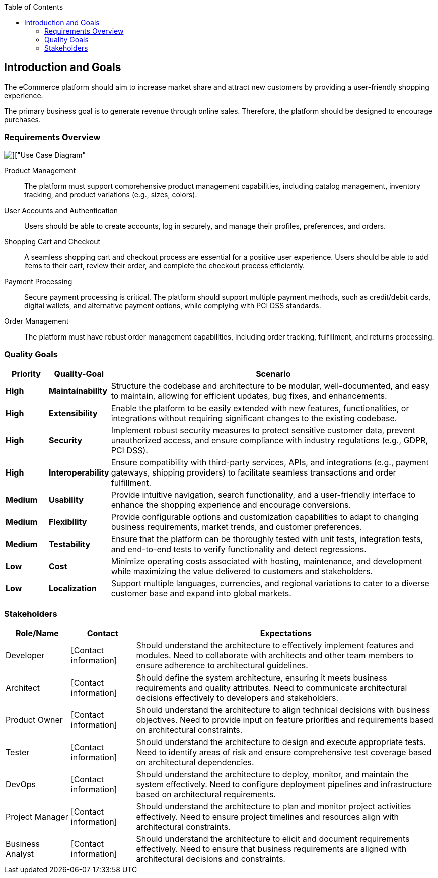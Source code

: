 :jbake-title: Introduction and Goals
:jbake-type: page_toc
:jbake-status: published
:jbake-menu: arc42
:jbake-order: 1
:filename: \chapters\01_introduction_and_goals.adoc
ifndef::imagesdir[:imagesdir: ../../images]

:toc:



[[section-introduction-and-goals]]
== Introduction and Goals

[role="arc42help"]
The eCommerce platform should aim to increase market share and attract new customers by providing a user-friendly shopping experience.

The primary business goal is to generate revenue through online sales. Therefore, the platform should be designed to encourage purchases.

=== Requirements Overview

image::uml/shop_UseCaseDiagram/shop_UseCaseDiagram.png[]["Use Case Diagram"]

[role="arc42help"]
Product Management:: The platform must support comprehensive product management capabilities, including catalog management, inventory tracking, and product variations (e.g., sizes, colors).

User Accounts and Authentication:: Users should be able to create accounts, log in securely, and manage their profiles, preferences, and orders.

Shopping Cart and Checkout:: A seamless shopping cart and checkout process are essential for a positive user experience. Users should be able to add items to their cart, review their order, and complete the checkout process efficiently.

Payment Processing:: Secure payment processing is critical. The platform should support multiple payment methods, such as credit/debit cards, digital wallets, and alternative payment options, while complying with PCI DSS standards.

Order Management:: The platform must have robust order management capabilities, including order tracking, fulfillment, and returns processing.


=== Quality Goals

[cols="10,10,80"]
|===
| Priority | Quality-Goal | Scenario

| *High* | *Maintainability* | Structure the codebase and architecture to be modular, well-documented, and easy to maintain, allowing for efficient updates, bug fixes, and enhancements.

| *High* | *Extensibility* | Enable the platform to be easily extended with new features, functionalities, or integrations without requiring significant changes to the existing codebase. 

| *High* | *Security* | Implement robust security measures to protect sensitive customer data, prevent unauthorized access, and ensure compliance with industry regulations (e.g., GDPR, PCI DSS).

| *High* | *Interoperability* | Ensure compatibility with third-party services, APIs, and integrations (e.g., payment gateways, shipping providers) to facilitate seamless transactions and order fulfillment.

| *Medium* | *Usability* | Provide intuitive navigation, search functionality, and a user-friendly interface to enhance the shopping experience and encourage conversions.

| *Medium* | *Flexibility* | Provide configurable options and customization capabilities to adapt to changing business requirements, market trends, and customer preferences.

| *Medium* | *Testability* | Ensure that the platform can be thoroughly tested with unit tests, integration tests, and end-to-end tests to verify functionality and detect regressions.

| *Low* | *Cost* | Minimize operating costs associated with hosting, maintenance, and development while maximizing the value delivered to customers and stakeholders.

| *Low* | *Localization* | Support multiple languages, currencies, and regional variations to cater to a diverse customer base and expand into global markets.
|===

=== Stakeholders

[cols="15,15,70"]
|===
| Role/Name | Contact | Expectations

| Developer | [Contact information] | Should understand the architecture to effectively implement features and modules. Need to collaborate with architects and other team members to ensure adherence to architectural guidelines. 

| Architect | [Contact information] | Should define the system architecture, ensuring it meets business requirements and quality attributes. Need to communicate architectural decisions effectively to developers and stakeholders.

| Product Owner | [Contact information] | Should understand the architecture to align technical decisions with business objectives. Need to provide input on feature priorities and requirements based on architectural constraints.

| Tester | [Contact information] | Should understand the architecture to design and execute appropriate tests. Need to identify areas of risk and ensure comprehensive test coverage based on architectural dependencies.

| DevOps | [Contact information] | Should understand the architecture to deploy, monitor, and maintain the system effectively. Need to configure deployment pipelines and infrastructure based on architectural requirements.

| Project Manager | [Contact information] | Should understand the architecture to plan and monitor project activities effectively. Need to ensure project timelines and resources align with architectural constraints.

| Business Analyst | [Contact information] | Should understand the architecture to elicit and document requirements effectively. Need to ensure that business requirements are aligned with architectural decisions and constraints.
|===


